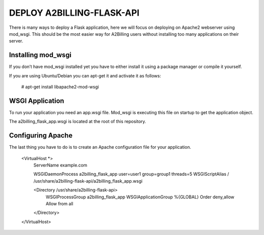 

DEPLOY A2BILLING-FLASK-API
==========================

There is many ways to deploy a Flask application, here we will focus on deploying on
Apache2 webserver using mod_wsgi. This should be the most easier way for A2Billing
users without installing too many applications on their server.


Installing mod_wsgi
-------------------

If you don’t have mod_wsgi installed yet you have to either install it using a package
manager or compile it yourself.

If you are using Ubuntu/Debian you can apt-get it and activate it as follows:

    # apt-get install libapache2-mod-wsgi


WSGI Application
----------------

To run your application you need an app.wsgi file. Mod_wsgi is executing this
file on startup to get the application object.

The a2billing_flask_app.wsgi is located at the root of this repository.


Configuring Apache
------------------

The last thing you have to do is to create an Apache configuration file for your application.

    <VirtualHost *>
        ServerName example.com

        WSGIDaemonProcess a2billing_flask_app user=user1 group=group1 threads=5
        WSGIScriptAlias / /usr/share/a2billing-flask-api/a2billing_flask_app.wsgi

        <Directory /usr/share/a2billing-flask-api>
            WSGIProcessGroup a2billing_flask_app
            WSGIApplicationGroup %{GLOBAL}
            Order deny,allow
            Allow from all
        </Directory>
    </VirtualHost>






